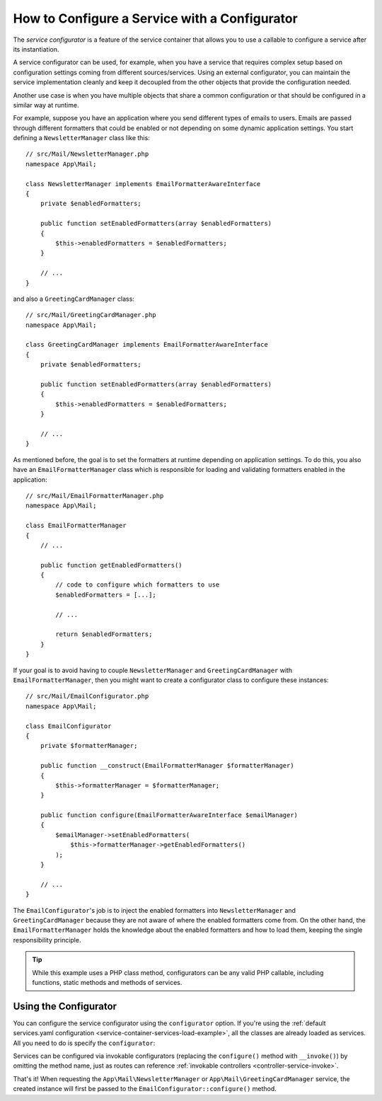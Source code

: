.. index::
   single: DependencyInjection; Service configurators

How to Configure a Service with a Configurator
==============================================

The *service configurator* is a feature of the service container that allows
you to use a callable to configure a service after its instantiation.

A service configurator can be used, for example, when you have a service
that requires complex setup based on configuration settings coming from
different sources/services. Using an external configurator, you can maintain
the service implementation cleanly and keep it decoupled from the other
objects that provide the configuration needed.

Another use case is when you have multiple objects that share a common
configuration or that should be configured in a similar way at runtime.

For example, suppose you have an application where you send different types
of emails to users. Emails are passed through different formatters that
could be enabled or not depending on some dynamic application settings.
You start defining a ``NewsletterManager`` class like this::

    // src/Mail/NewsletterManager.php
    namespace App\Mail;

    class NewsletterManager implements EmailFormatterAwareInterface
    {
        private $enabledFormatters;

        public function setEnabledFormatters(array $enabledFormatters)
        {
            $this->enabledFormatters = $enabledFormatters;
        }

        // ...
    }

and also a ``GreetingCardManager`` class::

    // src/Mail/GreetingCardManager.php
    namespace App\Mail;

    class GreetingCardManager implements EmailFormatterAwareInterface
    {
        private $enabledFormatters;

        public function setEnabledFormatters(array $enabledFormatters)
        {
            $this->enabledFormatters = $enabledFormatters;
        }

        // ...
    }

As mentioned before, the goal is to set the formatters at runtime depending
on application settings. To do this, you also have an ``EmailFormatterManager``
class which is responsible for loading and validating formatters enabled
in the application::

    // src/Mail/EmailFormatterManager.php
    namespace App\Mail;

    class EmailFormatterManager
    {
        // ...

        public function getEnabledFormatters()
        {
            // code to configure which formatters to use
            $enabledFormatters = [...];

            // ...

            return $enabledFormatters;
        }
    }

If your goal is to avoid having to couple ``NewsletterManager`` and
``GreetingCardManager`` with ``EmailFormatterManager``, then you might want
to create a configurator class to configure these instances::

    // src/Mail/EmailConfigurator.php
    namespace App\Mail;

    class EmailConfigurator
    {
        private $formatterManager;

        public function __construct(EmailFormatterManager $formatterManager)
        {
            $this->formatterManager = $formatterManager;
        }

        public function configure(EmailFormatterAwareInterface $emailManager)
        {
            $emailManager->setEnabledFormatters(
                $this->formatterManager->getEnabledFormatters()
            );
        }

        // ...
    }

The ``EmailConfigurator``'s job is to inject the enabled formatters into
``NewsletterManager`` and ``GreetingCardManager`` because they are not aware of
where the enabled formatters come from. On the other hand, the
``EmailFormatterManager`` holds the knowledge about the enabled formatters and
how to load them, keeping the single responsibility principle.

.. tip::

    While this example uses a PHP class method, configurators can be any valid
    PHP callable, including functions, static methods and methods of services.

Using the Configurator
----------------------

You can configure the service configurator using the ``configurator`` option. If
you're using the :ref:`default services.yaml configuration <service-container-services-load-example>`,
all the classes are already loaded as services. All you need to do is specify the
``configurator``:

.. configuration-block::

    .. code-block:: yaml

        # config/services.yaml
        services:
            # ...

            # Registers all 4 classes as services, including App\Mail\EmailConfigurator
            App\:
                resource: '../src/*'
                # ...

            # override the services to set the configurator
            App\Mail\NewsletterManager:
                configurator: ['@App\Mail\EmailConfigurator', 'configure']

            App\Mail\GreetingCardManager:
                configurator: ['@App\Mail\EmailConfigurator', 'configure']

    .. code-block:: xml

        <!-- config/services.xml -->
        <?xml version="1.0" encoding="UTF-8" ?>
        <container xmlns="http://symfony.com/schema/dic/services"
            xmlns:xsi="http://www.w3.org/2001/XMLSchema-instance"
            xsi:schemaLocation="http://symfony.com/schema/dic/services
                https://symfony.com/schema/dic/services/services-1.0.xsd">

            <services>
                <prototype namespace="App\" resource="../src/*"/>

                <service id="App\Mail\NewsletterManager">
                    <configurator service="App\Mail\EmailConfigurator" method="configure"/>
                </service>

                <service id="App\Mail\GreetingCardManager">
                    <configurator service="App\Mail\EmailConfigurator" method="configure"/>
                </service>
            </services>
        </container>

    .. code-block:: php

        // config/services.php
        namespace Symfony\Component\DependencyInjection\Loader\Configurator;

        use App\Mail\EmailConfigurator;
        use App\Mail\GreetingCardManager;
        use App\Mail\NewsletterManager;

        return function(ContainerConfigurator $configurator) {
            $services = $configurator->services();

            // Registers all 4 classes as services, including App\Mail\EmailConfigurator
            $services->load('App\', '../src/*');

            // override the services to set the configurator
            $services->set(NewsletterManager::class)
                ->configurator(ref(EmailConfigurator::class), 'configure');

            $services->set(GreetingCardManager::class)
                ->configurator(ref(EmailConfigurator::class), 'configure');
        };

.. _configurators-invokable:

Services can be configured via invokable configurators (replacing the
``configure()`` method with ``__invoke()``) by omitting the method name, just as
routes can reference :ref:`invokable controllers <controller-service-invoke>`.

.. configuration-block::

    .. code-block:: yaml

        # config/services.yaml
        services:
            # ...

            # registers all classes as services, including App\Mail\EmailConfigurator
            App\:
                resource: '../src/*'
                # ...

            # override the services to set the configurator
            App\Mail\NewsletterManager:
                configurator: '@App\Mail\EmailConfigurator'

            App\Mail\GreetingCardManager:
                configurator: '@App\Mail\EmailConfigurator'

    .. code-block:: xml

        <!-- config/services.xml -->
        <?xml version="1.0" encoding="UTF-8" ?>
        <container xmlns="http://symfony.com/schema/dic/services"
            xmlns:xsi="http://www.w3.org/2001/XMLSchema-instance"
            xsi:schemaLocation="http://symfony.com/schema/dic/services
                https://symfony.com/schema/dic/services/services-1.0.xsd">

            <services>
                <prototype namespace="App\" resource="../src/*"/>

                <service id="App\Mail\NewsletterManager">
                    <configurator service="App\Mail\EmailConfigurator"/>
                </service>

                <service id="App\Mail\GreetingCardManager">
                    <configurator service="App\Mail\EmailConfigurator"/>
                </service>
            </services>
        </container>

    .. code-block:: php

        // config/services.php
        namespace Symfony\Component\DependencyInjection\Loader\Configurator;

        use App\Mail\GreetingCardManager;
        use App\Mail\NewsletterManager;

        return function(ContainerConfigurator $configurator) {
            $services = $configurator->services();

            // Registers all 4 classes as services, including App\Mail\EmailConfigurator
            $services->load('App\', '../src/*');

            // override the services to set the configurator
            $services->set(NewsletterManager::class)
                ->configurator(ref(EmailConfigurator::class));

            $services->set(GreetingCardManager::class)
                ->configurator(ref(EmailConfigurator::class));
        };

That's it! When requesting the ``App\Mail\NewsletterManager`` or
``App\Mail\GreetingCardManager`` service, the created instance will first be
passed to the ``EmailConfigurator::configure()`` method.
